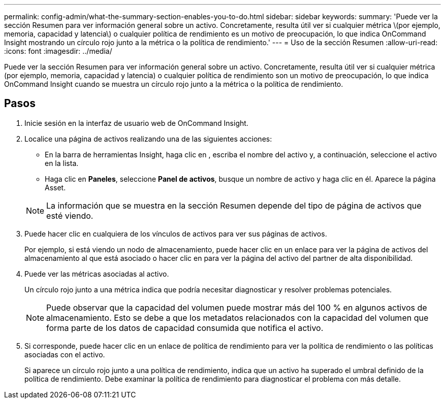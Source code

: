 ---
permalink: config-admin/what-the-summary-section-enables-you-to-do.html 
sidebar: sidebar 
keywords:  
summary: 'Puede ver la sección Resumen para ver información general sobre un activo. Concretamente, resulta útil ver si cualquier métrica \(por ejemplo, memoria, capacidad y latencia\) o cualquier política de rendimiento es un motivo de preocupación, lo que indica OnCommand Insight mostrando un círculo rojo junto a la métrica o la política de rendimiento.' 
---
= Uso de la sección Resumen
:allow-uri-read: 
:icons: font
:imagesdir: ../media/


[role="lead"]
Puede ver la sección Resumen para ver información general sobre un activo. Concretamente, resulta útil ver si cualquier métrica (por ejemplo, memoria, capacidad y latencia) o cualquier política de rendimiento son un motivo de preocupación, lo que indica OnCommand Insight cuando se muestra un círculo rojo junto a la métrica o la política de rendimiento.



== Pasos

. Inicie sesión en la interfaz de usuario web de OnCommand Insight.
. Localice una página de activos realizando una de las siguientes acciones:
+
** En la barra de herramientas Insight, haga clic en image:../media/icon-sanscreen-magnifying-glass-gif.gif[""], escriba el nombre del activo y, a continuación, seleccione el activo en la lista.
** Haga clic en *Paneles*, seleccione *Panel de activos*, busque un nombre de activo y haga clic en él. Aparece la página Asset.


+
[NOTE]
====
La información que se muestra en la sección Resumen depende del tipo de página de activos que esté viendo.

====
. Puede hacer clic en cualquiera de los vínculos de activos para ver sus páginas de activos.
+
Por ejemplo, si está viendo un nodo de almacenamiento, puede hacer clic en un enlace para ver la página de activos del almacenamiento al que está asociado o hacer clic en para ver la página del activo del partner de alta disponibilidad.

. Puede ver las métricas asociadas al activo.
+
Un círculo rojo junto a una métrica indica que podría necesitar diagnosticar y resolver problemas potenciales.

+
[NOTE]
====
Puede observar que la capacidad del volumen puede mostrar más del 100 % en algunos activos de almacenamiento. Esto se debe a que los metadatos relacionados con la capacidad del volumen que forma parte de los datos de capacidad consumida que notifica el activo.

====
. Si corresponde, puede hacer clic en un enlace de política de rendimiento para ver la política de rendimiento o las políticas asociadas con el activo.
+
Si aparece un círculo rojo junto a una política de rendimiento, indica que un activo ha superado el umbral definido de la política de rendimiento. Debe examinar la política de rendimiento para diagnosticar el problema con más detalle.


